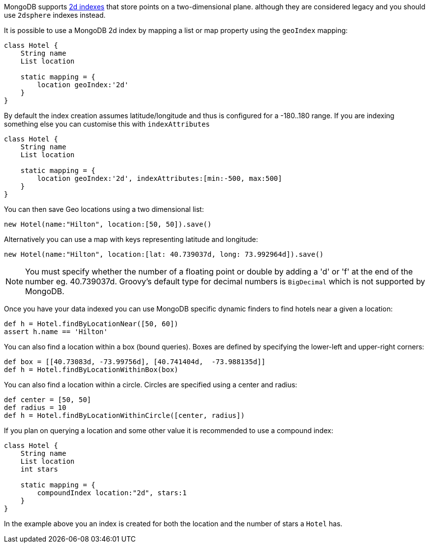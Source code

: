 MongoDB supports http://docs.mongodb.org/manual/core/2d/[2d indexes] that store points on a two-dimensional plane. although they are considered legacy and you should use `2dsphere` indexes instead.

It is possible to use a MongoDB 2d index by mapping a list or map property using the `geoIndex` mapping:

[source,groovy]
----
class Hotel {
    String name
    List location

    static mapping = {
        location geoIndex:'2d'
    }
}
----

By default the index creation assumes latitude/longitude and thus is configured for a -180..180 range. If you are indexing something else you can customise this with `indexAttributes`

[source,groovy]
----
class Hotel {
    String name
    List location

    static mapping = {
        location geoIndex:'2d', indexAttributes:[min:-500, max:500]
    }
}
----

You can then save Geo locations using a two dimensional list:

[source,groovy]
----
new Hotel(name:"Hilton", location:[50, 50]).save()
----

Alternatively you can use a map with keys representing latitude and longitude:

[source,groovy]
----
new Hotel(name:"Hilton", location:[lat: 40.739037d, long: 73.992964d]).save()
----

NOTE: You must specify whether the number of a floating point or double by adding a 'd' or 'f' at the end of the number eg. 40.739037d. Groovy's default type for decimal numbers is `BigDecimal` which is not supported by MongoDB.

Once you have your data indexed you can use MongoDB specific dynamic finders to find hotels near a given a location:

[source,groovy]
----
def h = Hotel.findByLocationNear([50, 60])
assert h.name == 'Hilton'
----

You can also find a location within a box (bound queries). Boxes are defined by specifying the lower-left and upper-right corners:

[source,groovy]
----
def box = [[40.73083d, -73.99756d], [40.741404d,  -73.988135d]]
def h = Hotel.findByLocationWithinBox(box)
----

You can also find a location within a circle. Circles are specified using a center and radius:

[source,groovy]
----
def center = [50, 50]
def radius = 10
def h = Hotel.findByLocationWithinCircle([center, radius])
----

If you plan on querying a location and some other value it is recommended to use a compound index:

[source,groovy]
----
class Hotel {
    String name
    List location
    int stars

    static mapping = {
        compoundIndex location:"2d", stars:1
    }
}
----

In the example above you an index is created for both the location and the number of stars a `Hotel` has.
